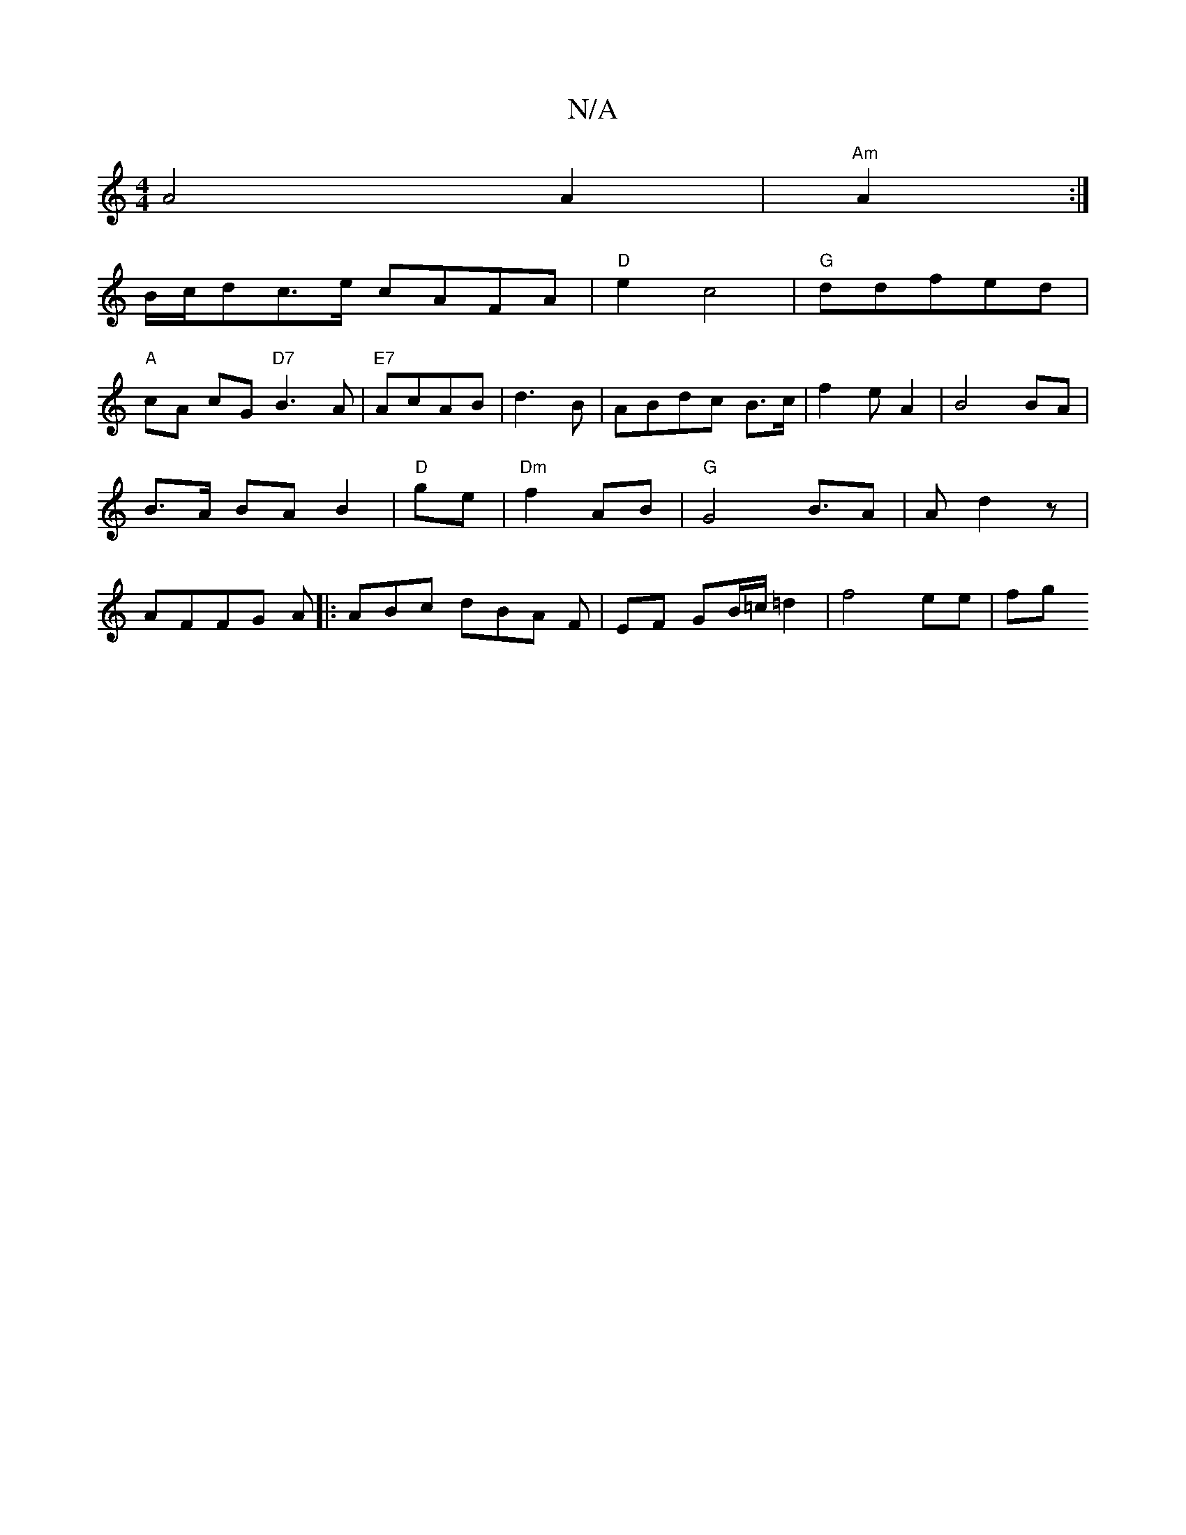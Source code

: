 X:1
T:N/A
M:4/4
R:N/A
K:Cmajor
A4 A2|"Am"A2 :|
B/c/dc>e cAFA| "D"e2 c4|"G"ddfed|
"A"cA cG"D7"B3A|"E7"AcAB | d3B|ABdc B>c | f2-- e A2 | B4 BA|B>A BA B2|"D" ge|"Dm"f2- AB |"G"G4B3/-A|A d2 z|AFFG A|: ABc dBA F | EF GB/=c/2=d2|f4 ee|fg